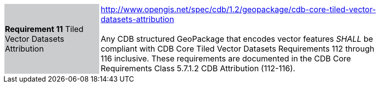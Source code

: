 [width="90%",cols="2,6"]
|===
|*Requirement 11* Tiled Vector Datasets Attribution  {set:cellbgcolor:#CACCCE}
|http://www.opengis.net/spec/cdb/1.2/geopackage/cdb-core-tiled-vector-datasets-attribution +
 +
Any CDB structured GeoPackage that encodes vector features _SHALL_ be compliant with CDB Core Tiled Vector Datasets Requirements 112 through 116 inclusive. These requirements are documented in the CDB Core Requirements Class 5.7.1.2	CDB Attribution  (112-116).
{set:cellbgcolor:#FFFFFF}
|===
